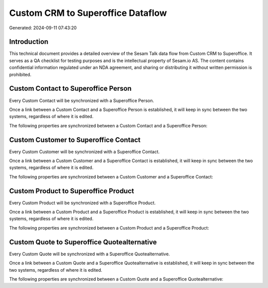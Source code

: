 ==================================
Custom CRM to Superoffice Dataflow
==================================

Generated: 2024-09-11 07:43:20

Introduction
------------

This technical document provides a detailed overview of the Sesam Talk data flow from Custom CRM to Superoffice. It serves as a QA checklist for testing purposes and is the intellectual property of Sesam.io AS. The content contains confidential information regulated under an NDA agreement, and sharing or distributing it without written permission is prohibited.

Custom Contact to Superoffice Person
------------------------------------
Every Custom Contact will be synchronized with a Superoffice Person.

Once a link between a Custom Contact and a Superoffice Person is established, it will keep in sync between the two systems, regardless of where it is edited.

The following properties are synchronized between a Custom Contact and a Superoffice Person:

.. list-table::
   :header-rows: 1

   * - Custom Contact Property
     - Superoffice Person Property
     - Superoffice Data Type


Custom Customer to Superoffice Contact
--------------------------------------
Every Custom Customer will be synchronized with a Superoffice Contact.

Once a link between a Custom Customer and a Superoffice Contact is established, it will keep in sync between the two systems, regardless of where it is edited.

The following properties are synchronized between a Custom Customer and a Superoffice Contact:

.. list-table::
   :header-rows: 1

   * - Custom Customer Property
     - Superoffice Contact Property
     - Superoffice Data Type


Custom Product to Superoffice Product
-------------------------------------
Every Custom Product will be synchronized with a Superoffice Product.

Once a link between a Custom Product and a Superoffice Product is established, it will keep in sync between the two systems, regardless of where it is edited.

The following properties are synchronized between a Custom Product and a Superoffice Product:

.. list-table::
   :header-rows: 1

   * - Custom Product Property
     - Superoffice Product Property
     - Superoffice Data Type


Custom Quote to Superoffice Quotealternative
--------------------------------------------
Every Custom Quote will be synchronized with a Superoffice Quotealternative.

Once a link between a Custom Quote and a Superoffice Quotealternative is established, it will keep in sync between the two systems, regardless of where it is edited.

The following properties are synchronized between a Custom Quote and a Superoffice Quotealternative:

.. list-table::
   :header-rows: 1

   * - Custom Quote Property
     - Superoffice Quotealternative Property
     - Superoffice Data Type

